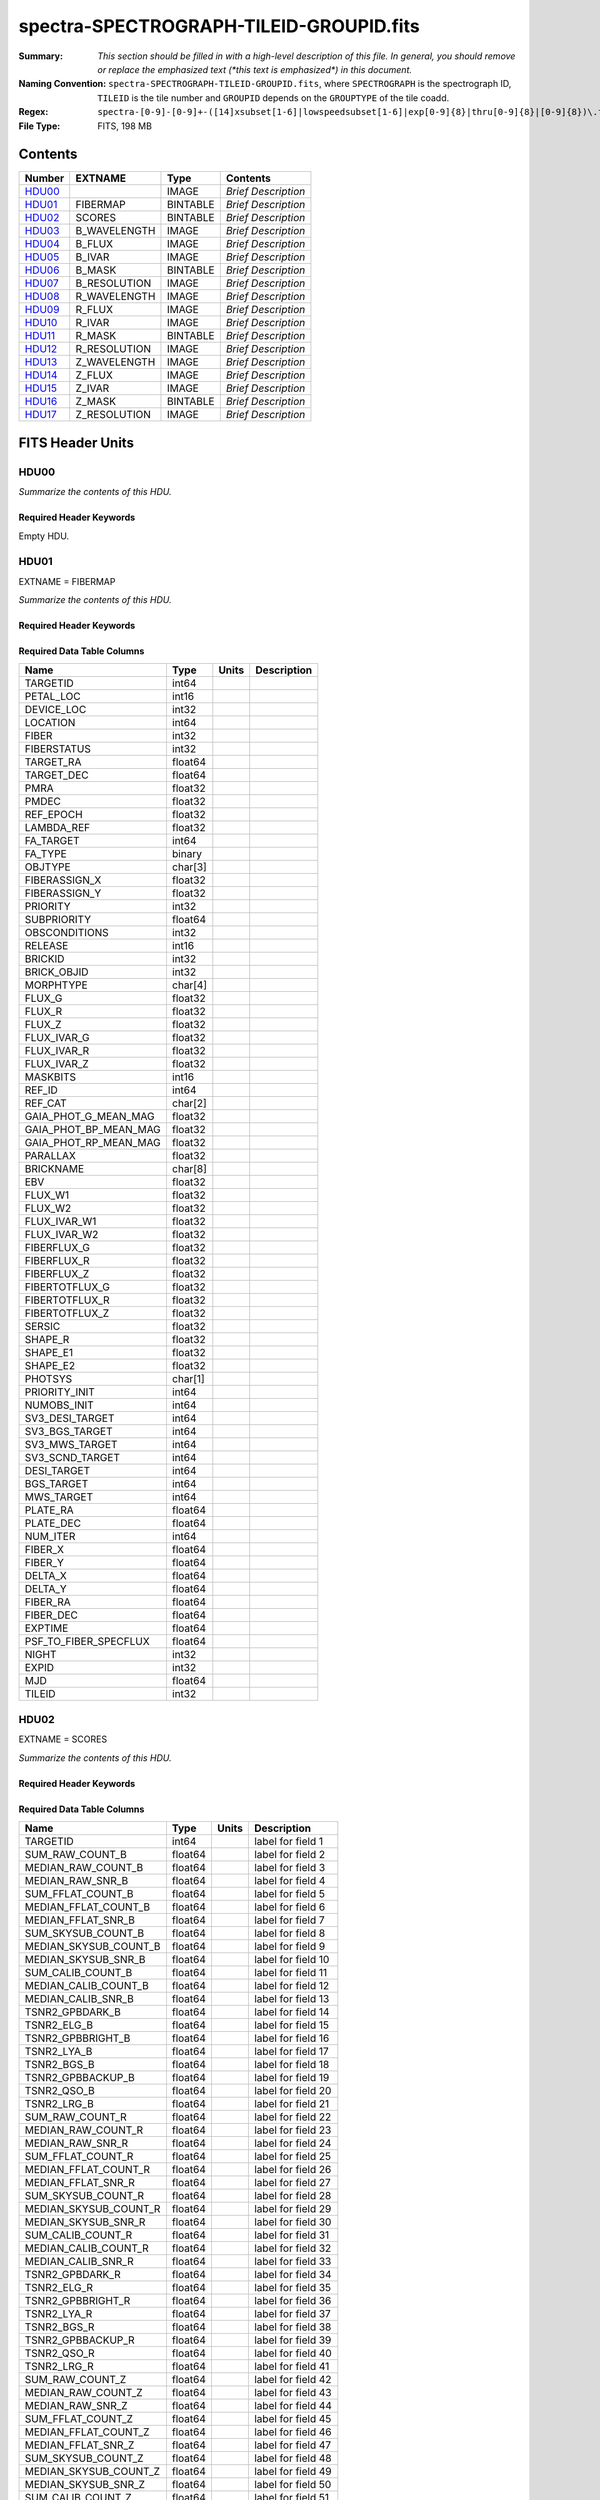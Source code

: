 ========================================
spectra-SPECTROGRAPH-TILEID-GROUPID.fits
========================================

:Summary: *This section should be filled in with a high-level description of
    this file. In general, you should remove or replace the emphasized text
    (\*this text is emphasized\*) in this document.*
:Naming Convention: ``spectra-SPECTROGRAPH-TILEID-GROUPID.fits``, where
    ``SPECTROGRAPH`` is the spectrograph ID, ``TILEID`` is the tile number and
    ``GROUPID`` depends on the ``GROUPTYPE`` of the tile coadd.
:Regex: ``spectra-[0-9]-[0-9]+-([14]xsubset[1-6]|lowspeedsubset[1-6]|exp[0-9]{8}|thru[0-9]{8}|[0-9]{8})\.fits``
:File Type: FITS, 198 MB

Contents
========

====== ============ ======== ===================
Number EXTNAME      Type     Contents
====== ============ ======== ===================
HDU00_              IMAGE    *Brief Description*
HDU01_ FIBERMAP     BINTABLE *Brief Description*
HDU02_ SCORES       BINTABLE *Brief Description*
HDU03_ B_WAVELENGTH IMAGE    *Brief Description*
HDU04_ B_FLUX       IMAGE    *Brief Description*
HDU05_ B_IVAR       IMAGE    *Brief Description*
HDU06_ B_MASK       BINTABLE *Brief Description*
HDU07_ B_RESOLUTION IMAGE    *Brief Description*
HDU08_ R_WAVELENGTH IMAGE    *Brief Description*
HDU09_ R_FLUX       IMAGE    *Brief Description*
HDU10_ R_IVAR       IMAGE    *Brief Description*
HDU11_ R_MASK       BINTABLE *Brief Description*
HDU12_ R_RESOLUTION IMAGE    *Brief Description*
HDU13_ Z_WAVELENGTH IMAGE    *Brief Description*
HDU14_ Z_FLUX       IMAGE    *Brief Description*
HDU15_ Z_IVAR       IMAGE    *Brief Description*
HDU16_ Z_MASK       BINTABLE *Brief Description*
HDU17_ Z_RESOLUTION IMAGE    *Brief Description*
====== ============ ======== ===================


FITS Header Units
=================

HDU00
-----

*Summarize the contents of this HDU.*

Required Header Keywords
~~~~~~~~~~~~~~~~~~~~~~~~

.. collapse:: Required Header Keywords Table

    .. rst-class:: keywords

    ======== ================ ==== ==============================================
    KEY      Example Value    Type Comment
    ======== ================ ==== ==============================================
    CHECKSUM cXXRdWUQcWUQcWUQ str  HDU checksum updated 2021-07-15T00:33:13
    DATASUM  0                str  data unit checksum updated 2021-07-15T00:33:13
    ======== ================ ==== ==============================================

Empty HDU.

HDU01
-----

EXTNAME = FIBERMAP

*Summarize the contents of this HDU.*

Required Header Keywords
~~~~~~~~~~~~~~~~~~~~~~~~

.. collapse:: Required Header Keywords Table

    .. rst-class:: keywords

    ======== ================ ==== ==============================================
    KEY      Example Value    Type Comment
    ======== ================ ==== ==============================================
    NAXIS1   413              int  length of dimension 1
    NAXIS2   500              int  length of dimension 2
    CHECKSUM TcPqUbPoTbPoTbPo str  HDU checksum updated 2021-07-15T00:33:13
    DATASUM  1051947488       str  data unit checksum updated 2021-07-15T00:33:13
    ======== ================ ==== ==============================================

Required Data Table Columns
~~~~~~~~~~~~~~~~~~~~~~~~~~~

.. rst-class:: columns

===================== ======= ===== ===========
Name                  Type    Units Description
===================== ======= ===== ===========
TARGETID              int64
PETAL_LOC             int16
DEVICE_LOC            int32
LOCATION              int64
FIBER                 int32
FIBERSTATUS           int32
TARGET_RA             float64
TARGET_DEC            float64
PMRA                  float32
PMDEC                 float32
REF_EPOCH             float32
LAMBDA_REF            float32
FA_TARGET             int64
FA_TYPE               binary
OBJTYPE               char[3]
FIBERASSIGN_X         float32
FIBERASSIGN_Y         float32
PRIORITY              int32
SUBPRIORITY           float64
OBSCONDITIONS         int32
RELEASE               int16
BRICKID               int32
BRICK_OBJID           int32
MORPHTYPE             char[4]
FLUX_G                float32
FLUX_R                float32
FLUX_Z                float32
FLUX_IVAR_G           float32
FLUX_IVAR_R           float32
FLUX_IVAR_Z           float32
MASKBITS              int16
REF_ID                int64
REF_CAT               char[2]
GAIA_PHOT_G_MEAN_MAG  float32
GAIA_PHOT_BP_MEAN_MAG float32
GAIA_PHOT_RP_MEAN_MAG float32
PARALLAX              float32
BRICKNAME             char[8]
EBV                   float32
FLUX_W1               float32
FLUX_W2               float32
FLUX_IVAR_W1          float32
FLUX_IVAR_W2          float32
FIBERFLUX_G           float32
FIBERFLUX_R           float32
FIBERFLUX_Z           float32
FIBERTOTFLUX_G        float32
FIBERTOTFLUX_R        float32
FIBERTOTFLUX_Z        float32
SERSIC                float32
SHAPE_R               float32
SHAPE_E1              float32
SHAPE_E2              float32
PHOTSYS               char[1]
PRIORITY_INIT         int64
NUMOBS_INIT           int64
SV3_DESI_TARGET       int64
SV3_BGS_TARGET        int64
SV3_MWS_TARGET        int64
SV3_SCND_TARGET       int64
DESI_TARGET           int64
BGS_TARGET            int64
MWS_TARGET            int64
PLATE_RA              float64
PLATE_DEC             float64
NUM_ITER              int64
FIBER_X               float64
FIBER_Y               float64
DELTA_X               float64
DELTA_Y               float64
FIBER_RA              float64
FIBER_DEC             float64
EXPTIME               float64
PSF_TO_FIBER_SPECFLUX float64
NIGHT                 int32
EXPID                 int32
MJD                   float64
TILEID                int32
===================== ======= ===== ===========

HDU02
-----

EXTNAME = SCORES

*Summarize the contents of this HDU.*

Required Header Keywords
~~~~~~~~~~~~~~~~~~~~~~~~

.. collapse:: Required Header Keywords Table

    .. rst-class:: keywords

    ====== ============= ==== =======================
    KEY    Example Value Type Comment
    ====== ============= ==== =======================
    NAXIS1 488           int  width of table in bytes
    NAXIS2 500           int  number of rows in table
    ====== ============= ==== =======================

Required Data Table Columns
~~~~~~~~~~~~~~~~~~~~~~~~~~~

.. rst-class:: columns

===================== ======= ===== ===================
Name                  Type    Units Description
===================== ======= ===== ===================
TARGETID              int64         label for field   1
SUM_RAW_COUNT_B       float64       label for field   2
MEDIAN_RAW_COUNT_B    float64       label for field   3
MEDIAN_RAW_SNR_B      float64       label for field   4
SUM_FFLAT_COUNT_B     float64       label for field   5
MEDIAN_FFLAT_COUNT_B  float64       label for field   6
MEDIAN_FFLAT_SNR_B    float64       label for field   7
SUM_SKYSUB_COUNT_B    float64       label for field   8
MEDIAN_SKYSUB_COUNT_B float64       label for field   9
MEDIAN_SKYSUB_SNR_B   float64       label for field  10
SUM_CALIB_COUNT_B     float64       label for field  11
MEDIAN_CALIB_COUNT_B  float64       label for field  12
MEDIAN_CALIB_SNR_B    float64       label for field  13
TSNR2_GPBDARK_B       float64       label for field  14
TSNR2_ELG_B           float64       label for field  15
TSNR2_GPBBRIGHT_B     float64       label for field  16
TSNR2_LYA_B           float64       label for field  17
TSNR2_BGS_B           float64       label for field  18
TSNR2_GPBBACKUP_B     float64       label for field  19
TSNR2_QSO_B           float64       label for field  20
TSNR2_LRG_B           float64       label for field  21
SUM_RAW_COUNT_R       float64       label for field  22
MEDIAN_RAW_COUNT_R    float64       label for field  23
MEDIAN_RAW_SNR_R      float64       label for field  24
SUM_FFLAT_COUNT_R     float64       label for field  25
MEDIAN_FFLAT_COUNT_R  float64       label for field  26
MEDIAN_FFLAT_SNR_R    float64       label for field  27
SUM_SKYSUB_COUNT_R    float64       label for field  28
MEDIAN_SKYSUB_COUNT_R float64       label for field  29
MEDIAN_SKYSUB_SNR_R   float64       label for field  30
SUM_CALIB_COUNT_R     float64       label for field  31
MEDIAN_CALIB_COUNT_R  float64       label for field  32
MEDIAN_CALIB_SNR_R    float64       label for field  33
TSNR2_GPBDARK_R       float64       label for field  34
TSNR2_ELG_R           float64       label for field  35
TSNR2_GPBBRIGHT_R     float64       label for field  36
TSNR2_LYA_R           float64       label for field  37
TSNR2_BGS_R           float64       label for field  38
TSNR2_GPBBACKUP_R     float64       label for field  39
TSNR2_QSO_R           float64       label for field  40
TSNR2_LRG_R           float64       label for field  41
SUM_RAW_COUNT_Z       float64       label for field  42
MEDIAN_RAW_COUNT_Z    float64       label for field  43
MEDIAN_RAW_SNR_Z      float64       label for field  44
SUM_FFLAT_COUNT_Z     float64       label for field  45
MEDIAN_FFLAT_COUNT_Z  float64       label for field  46
MEDIAN_FFLAT_SNR_Z    float64       label for field  47
SUM_SKYSUB_COUNT_Z    float64       label for field  48
MEDIAN_SKYSUB_COUNT_Z float64       label for field  49
MEDIAN_SKYSUB_SNR_Z   float64       label for field  50
SUM_CALIB_COUNT_Z     float64       label for field  51
MEDIAN_CALIB_COUNT_Z  float64       label for field  52
MEDIAN_CALIB_SNR_Z    float64       label for field  53
TSNR2_GPBDARK_Z       float64       label for field  54
TSNR2_ELG_Z           float64       label for field  55
TSNR2_GPBBRIGHT_Z     float64       label for field  56
TSNR2_LYA_Z           float64       label for field  57
TSNR2_BGS_Z           float64       label for field  58
TSNR2_GPBBACKUP_Z     float64       label for field  59
TSNR2_QSO_Z           float64       label for field  60
TSNR2_LRG_Z           float64       label for field  61
===================== ======= ===== ===================

HDU03
-----

EXTNAME = B_WAVELENGTH

*Summarize the contents of this HDU.*

Required Header Keywords
~~~~~~~~~~~~~~~~~~~~~~~~

.. collapse:: Required Header Keywords Table

    .. rst-class:: keywords

    ====== ============= ==== =====================
    KEY    Example Value Type Comment
    ====== ============= ==== =====================
    NAXIS1 2751          int  length of data axis 1
    BUNIT  Angstrom      str
    ====== ============= ==== =====================

Data: FITS image [float64, 2751]

HDU04
-----

EXTNAME = B_FLUX

*Summarize the contents of this HDU.*

Required Header Keywords
~~~~~~~~~~~~~~~~~~~~~~~~

.. collapse:: Required Header Keywords Table

    .. rst-class:: keywords

    ====== ============================ ==== =====================
    KEY    Example Value                Type Comment
    ====== ============================ ==== =====================
    NAXIS1 2751                         int  length of data axis 1
    NAXIS2 500                          int  length of data axis 2
    BUNIT  10**-17 erg/(s cm2 Angstrom) str
    ====== ============================ ==== =====================

Data: FITS image [float32, 2751x500]

HDU05
-----

EXTNAME = B_IVAR

*Summarize the contents of this HDU.*

Required Header Keywords
~~~~~~~~~~~~~~~~~~~~~~~~

.. collapse:: Required Header Keywords Table

    .. rst-class:: keywords

    ====== ================================= ==== =====================
    KEY    Example Value                     Type Comment
    ====== ================================= ==== =====================
    NAXIS1 2751                              int  length of data axis 1
    NAXIS2 500                               int  length of data axis 2
    BUNIT  10**+34 (s2 cm4 Angstrom2) / erg2 str
    ====== ================================= ==== =====================

Data: FITS image [float32, 2751x500]

HDU06
-----

EXTNAME = B_MASK

*Summarize the contents of this HDU.*

Required Header Keywords
~~~~~~~~~~~~~~~~~~~~~~~~

.. collapse:: Required Header Keywords Table

    .. rst-class:: keywords

    ====== ============= ==== ==========================================
    KEY    Example Value Type Comment
    ====== ============= ==== ==========================================
    NAXIS1 8             int  width of table in bytes
    NAXIS2 500           int  number of rows in table
    BZERO  2147483648    int  offset data range to that of unsigned long
    BSCALE 1             int  default scaling factor
    ====== ============= ==== ==========================================

Data: FITS image [int32 (compressed), 2751x500]

HDU07
-----

EXTNAME = B_RESOLUTION

*Summarize the contents of this HDU.*

Required Header Keywords
~~~~~~~~~~~~~~~~~~~~~~~~

.. collapse:: Required Header Keywords Table

    .. rst-class:: keywords

    ====== ============= ==== =====================
    KEY    Example Value Type Comment
    ====== ============= ==== =====================
    NAXIS1 2751          int  length of data axis 1
    NAXIS2 11            int  length of data axis 2
    NAXIS3 500           int  length of data axis 3
    ====== ============= ==== =====================

Data: FITS image [float32, 2751x11x500]

HDU08
-----

EXTNAME = R_WAVELENGTH

*Summarize the contents of this HDU.*

Required Header Keywords
~~~~~~~~~~~~~~~~~~~~~~~~

.. collapse:: Required Header Keywords Table

    .. rst-class:: keywords

    ====== ============= ==== =====================
    KEY    Example Value Type Comment
    ====== ============= ==== =====================
    NAXIS1 2326          int  length of data axis 1
    BUNIT  Angstrom      str
    ====== ============= ==== =====================

Data: FITS image [float64, 2326]

HDU09
-----

EXTNAME = R_FLUX

*Summarize the contents of this HDU.*

Required Header Keywords
~~~~~~~~~~~~~~~~~~~~~~~~

.. collapse:: Required Header Keywords Table

    .. rst-class:: keywords

    ====== ============================ ==== =====================
    KEY    Example Value                Type Comment
    ====== ============================ ==== =====================
    NAXIS1 2326                         int  length of data axis 1
    NAXIS2 500                          int  length of data axis 2
    BUNIT  10**-17 erg/(s cm2 Angstrom) str
    ====== ============================ ==== =====================

Data: FITS image [float32, 2326x500]

HDU10
-----

EXTNAME = R_IVAR

*Summarize the contents of this HDU.*

Required Header Keywords
~~~~~~~~~~~~~~~~~~~~~~~~

.. collapse:: Required Header Keywords Table

    .. rst-class:: keywords

    ====== ================================= ==== =====================
    KEY    Example Value                     Type Comment
    ====== ================================= ==== =====================
    NAXIS1 2326                              int  length of data axis 1
    NAXIS2 500                               int  length of data axis 2
    BUNIT  10**+34 (s2 cm4 Angstrom2) / erg2 str
    ====== ================================= ==== =====================

Data: FITS image [float32, 2326x500]

HDU11
-----

EXTNAME = R_MASK

*Summarize the contents of this HDU.*

Required Header Keywords
~~~~~~~~~~~~~~~~~~~~~~~~

.. collapse:: Required Header Keywords Table

    .. rst-class:: keywords

    ====== ============= ==== ==========================================
    KEY    Example Value Type Comment
    ====== ============= ==== ==========================================
    NAXIS1 8             int  width of table in bytes
    NAXIS2 500           int  number of rows in table
    BZERO  2147483648    int  offset data range to that of unsigned long
    BSCALE 1             int  default scaling factor
    ====== ============= ==== ==========================================

Data: FITS image [int32 (compressed), 2326x500]

HDU12
-----

EXTNAME = R_RESOLUTION

*Summarize the contents of this HDU.*

Required Header Keywords
~~~~~~~~~~~~~~~~~~~~~~~~

.. collapse:: Required Header Keywords Table

    .. rst-class:: keywords

    ====== ============= ==== =====================
    KEY    Example Value Type Comment
    ====== ============= ==== =====================
    NAXIS1 2326          int  length of data axis 1
    NAXIS2 11            int  length of data axis 2
    NAXIS3 500           int  length of data axis 3
    ====== ============= ==== =====================

Data: FITS image [float32, 2326x11x500]

HDU13
-----

EXTNAME = Z_WAVELENGTH

*Summarize the contents of this HDU.*

Required Header Keywords
~~~~~~~~~~~~~~~~~~~~~~~~

.. collapse:: Required Header Keywords Table

    .. rst-class:: keywords

    ====== ============= ==== =====================
    KEY    Example Value Type Comment
    ====== ============= ==== =====================
    NAXIS1 2881          int  length of data axis 1
    BUNIT  Angstrom      str
    ====== ============= ==== =====================

Data: FITS image [float64, 2881]

HDU14
-----

EXTNAME = Z_FLUX

*Summarize the contents of this HDU.*

Required Header Keywords
~~~~~~~~~~~~~~~~~~~~~~~~

.. collapse:: Required Header Keywords Table

    .. rst-class:: keywords

    ====== ============================ ==== =====================
    KEY    Example Value                Type Comment
    ====== ============================ ==== =====================
    NAXIS1 2881                         int  length of data axis 1
    NAXIS2 500                          int  length of data axis 2
    BUNIT  10**-17 erg/(s cm2 Angstrom) str
    ====== ============================ ==== =====================

Data: FITS image [float32, 2881x500]

HDU15
-----

EXTNAME = Z_IVAR

*Summarize the contents of this HDU.*

Required Header Keywords
~~~~~~~~~~~~~~~~~~~~~~~~

.. collapse:: Required Header Keywords Table

    .. rst-class:: keywords

    ====== ================================= ==== =====================
    KEY    Example Value                     Type Comment
    ====== ================================= ==== =====================
    NAXIS1 2881                              int  length of data axis 1
    NAXIS2 500                               int  length of data axis 2
    BUNIT  10**+34 (s2 cm4 Angstrom2) / erg2 str
    ====== ================================= ==== =====================

Data: FITS image [float32, 2881x500]

HDU16
-----

EXTNAME = Z_MASK

*Summarize the contents of this HDU.*

Required Header Keywords
~~~~~~~~~~~~~~~~~~~~~~~~

.. collapse:: Required Header Keywords Table

    .. rst-class:: keywords

    ====== ============= ==== ==========================================
    KEY    Example Value Type Comment
    ====== ============= ==== ==========================================
    NAXIS1 8             int  width of table in bytes
    NAXIS2 500           int  number of rows in table
    BZERO  2147483648    int  offset data range to that of unsigned long
    BSCALE 1             int  default scaling factor
    ====== ============= ==== ==========================================

Data: FITS image [int32 (compressed), 2881x500]

HDU17
-----

EXTNAME = Z_RESOLUTION

*Summarize the contents of this HDU.*

Required Header Keywords
~~~~~~~~~~~~~~~~~~~~~~~~

.. collapse:: Required Header Keywords Table

    .. rst-class:: keywords

    ====== ============= ==== =====================
    KEY    Example Value Type Comment
    ====== ============= ==== =====================
    NAXIS1 2881          int  length of data axis 1
    NAXIS2 11            int  length of data axis 2
    NAXIS3 500           int  length of data axis 3
    ====== ============= ==== =====================

Data: FITS image [float32, 2881x11x500]


Notes and Examples
==================

*Add notes and examples here.  You can also create links to example files.*
